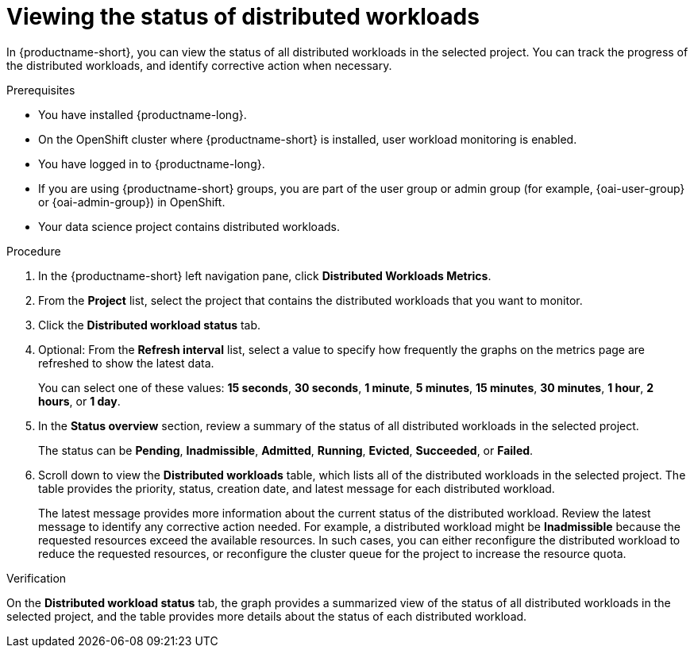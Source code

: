 :_module-type: PROCEDURE

[id="viewing-the-status-of-distributed-workloads_{context}"]
= Viewing the status of distributed workloads

[role='_abstract']

In {productname-short}, you can view the status of all distributed workloads in the selected project.
You can track the progress of the distributed workloads, and identify corrective action when necessary.

.Prerequisites
* You have installed {productname-long}.
* On the OpenShift cluster where {productname-short} is installed, user workload monitoring is enabled.
* You have logged in to {productname-long}.
ifndef::upstream[]
* If you are using {productname-short} groups, you are part of the user group or admin group (for example, {oai-user-group} or {oai-admin-group}) in OpenShift.
endif::[]
ifdef::upstream[]
* If you are using {productname-short} groups, you are part of the user group or admin group (for example, {odh-user-group} or {odh-admin-group}) in OpenShift.
endif::[]
* Your data science project contains distributed workloads.

.Procedure

. In the {productname-short} left navigation pane, click *Distributed Workloads Metrics*.

. From the *Project* list, select the project that contains the distributed workloads that you want to monitor.

. Click the *Distributed workload status* tab.

. Optional: From the *Refresh interval* list, select a value to specify how frequently the graphs on the metrics page are refreshed to show the latest data.
+
You can select one of these values: *15 seconds*, *30 seconds*, *1 minute*, *5 minutes*, *15 minutes*, *30 minutes*, *1 hour*, *2 hours*, or *1 day*.

. In the *Status overview* section, review a summary of the status of all distributed workloads in the selected project.
+
The status can be *Pending*, *Inadmissible*, *Admitted*, *Running*, *Evicted*, *Succeeded*, or *Failed*.

. Scroll down to view the *Distributed workloads* table, which lists all of the distributed workloads in the selected project.
The table provides the priority, status, creation date, and latest message for each distributed workload.
+
The latest message provides more information about the current status of the distributed workload.
Review the latest message to identify any corrective action needed.
For example, a distributed workload might be *Inadmissible* because the requested resources exceed the available resources.
In such cases, you can either reconfigure the distributed workload to reduce the requested resources, or reconfigure the cluster queue for the project to increase the resource quota.


.Verification

On the *Distributed workload status* tab, the graph provides a summarized view of the status of all distributed workloads in the selected project, and the table provides more details about the status of each distributed workload.

//.See also
//Viewing HTTP request metrics for a deployed model
